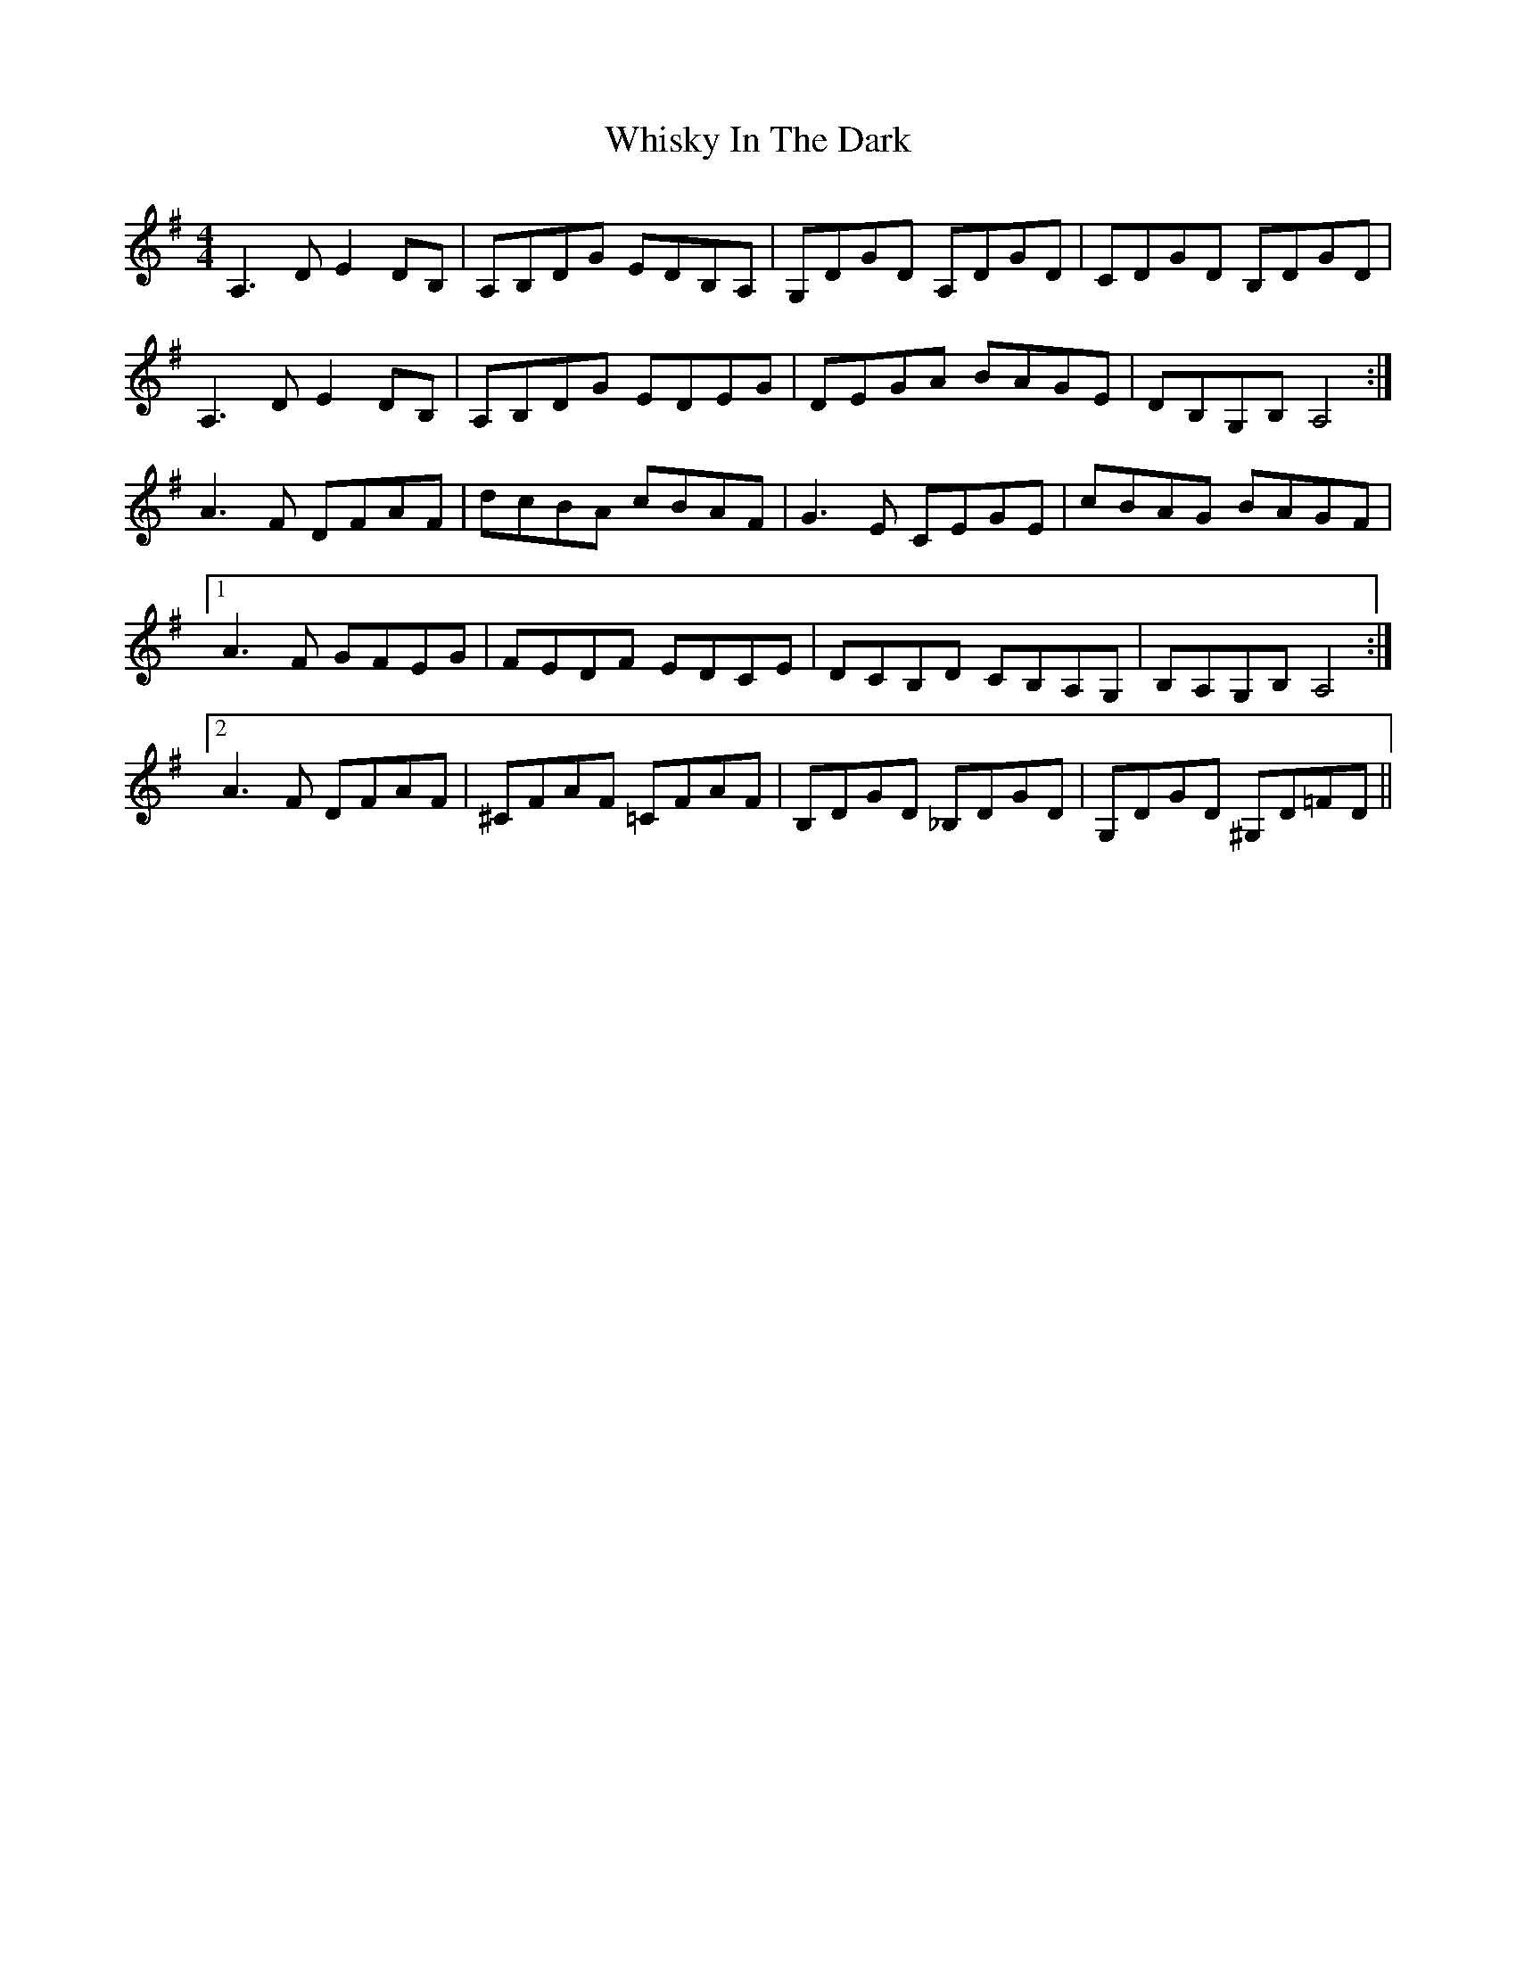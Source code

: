 X: 42656
T: Whisky In The Dark
R: reel
M: 4/4
K: Adorian
A,3D E2 DB,|A,B,DG EDB,A,|G,DGD A,DGD|CDGD B,DGD|
A,3D E2 DB,|A,B,DG EDEG|DEGA BAGE|DB,G,B, A,4:|
A3F DFAF|dcBA cBAF|G3E CEGE|cBAG BAGF|
[1A3F GFEG|FEDF EDCE|DCB,D CB,A,G,|B,A,G,B, A,4:|
[2A3F DFAF|^CFAF =CFAF|B,DGD _B,DGD|G,DGD ^G,D=FD||


